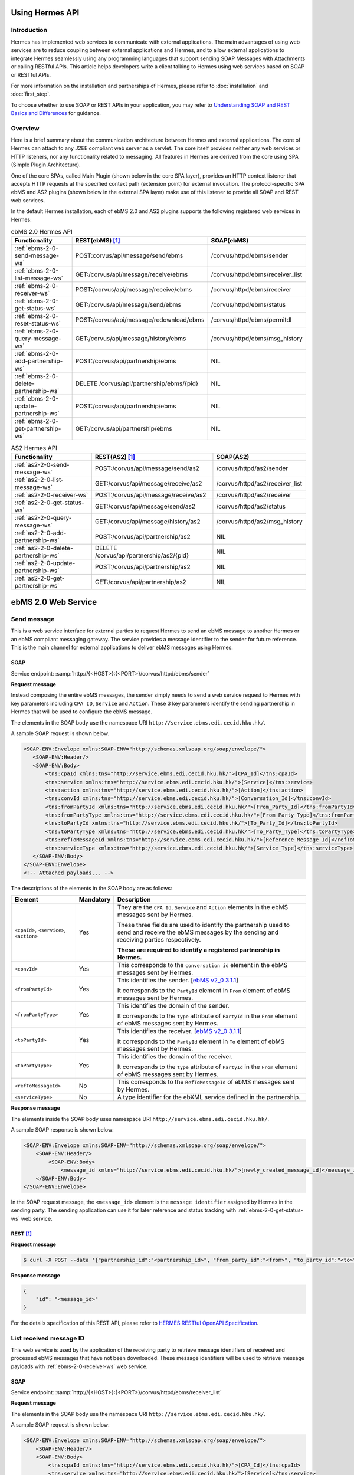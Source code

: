Using Hermes API
================

Introduction
------------
Hermes has implemented web services to communicate with external applications. The main advantages of using web services are to reduce coupling between external applications and Hermes, and to allow external applications to integrate Hermes seamlessly using any programming languages that support sending SOAP Messages with Attachments or calling RESTful APIs. This article helps developers  write a client talking to Hermes using web services based on SOAP or RESTful APIs. 

For more information on the installation and partnerships of Hermes, please refer to :doc:`installation` and :doc:`first_step`.

To choose whether to use SOAP or REST APIs in your application, you may refer to `Understanding SOAP and REST Basics and Differences <http://blog.smartbear.com/apis/understanding-soap-and-rest-basics/>`_ for guidance.

.. image:: /_static/images/web_service/h2o-ws-pl-free.png

Overview
--------

Here is a brief summary about the communication architecture between Hermes and external applications. The core of Hermes can attach to any J2EE compliant web server as a servlet. The core itself provides neither any web services or HTTP listeners, nor any functionality related to messaging. All features in Hermes are derived from the core using SPA (Simple Plugin Architecture).

One of the core SPAs, called Main Plugin (shown below in the core SPA layer), provides an HTTP context listener that accepts HTTP requests at the specified context path (extension point) for external invocation. The protocol-specific SPA ebMS and AS2 plugins (shown below in the external SPA layer) make use of this listener to provide all SOAP and REST web services.

.. image:: /_static/images/web_service/ws-archtecture.png

In the default Hermes installation, each of ebMS 2.0 and AS2 plugins supports the following registered web services in Hermes:

.. csv-table:: ebMS 2.0 Hermes API
   :header: "Functionality          ", "REST(ebMS) [1]_", "SOAP(ebMS)"

   ":ref:`ebms-2-0-send-message-ws`", "POST:corvus/api/message/send/ebms", "/corvus/httpd/ebms/sender"
   ":ref:`ebms-2-0-list-message-ws`", "GET:/corvus/api/message/receive/ebms", "/corvus/httpd/ebms/receiver_list"
   ":ref:`ebms-2-0-receiver-ws`", "POST:/corvus/api/message/receive/ebms", "/corvus/httpd/ebms/receiver"
   ":ref:`ebms-2-0-get-status-ws`", "GET:/corvus/api/message/send/ebms", "/corvus/httpd/ebms/status"
   ":ref:`ebms-2-0-reset-status-ws`", "POST:/corvus/api/message/redownload/ebms", "/corvus/httpd/ebms/permitdl"
   ":ref:`ebms-2-0-query-message-ws`", "GET:/corvus/api/message/history/ebms", "/corvus/httpd/ebms/msg_history"
   ":ref:`ebms-2-0-add-partnership-ws`", "POST:/corvus/api/partnership/ebms", "NIL"
   ":ref:`ebms-2-0-delete-partnership-ws`", "DELETE /corvus/api/partnership/ebms/{pid}", "NIL"
   ":ref:`ebms-2-0-update-partnership-ws`", "POST:/corvus/api/partnership/ebms", "NIL"
   ":ref:`ebms-2-0-get-partnership-ws`", "GET:/corvus/api/partnership/ebms", "NIL"

.. csv-table:: AS2 Hermes API
   :header: "Functionality          ", "REST(AS2) [1]_", "SOAP(AS2)"

   ":ref:`as2-2-0-send-message-ws`", "POST:/corvus/api/message/send/as2", "/corvus/httpd/as2/sender"
   ":ref:`as2-2-0-list-message-ws`", "GET:/corvus/api/message/receive/as2", "/corvus/httpd/as2/receiver_list"
   ":ref:`as2-2-0-receiver-ws`", "POST:/corvus/api/message/receive/as2", "/corvus/httpd/as2/receiver"
   ":ref:`as2-2-0-get-status-ws`", "GET:/corvus/api/message/send/as2", "/corvus/httpd/as2/status"
   ":ref:`as2-2-0-query-message-ws`", "GET:/corvus/api/message/history/as2", "/corvus/httpd/as2/msg_history"
   ":ref:`as2-2-0-add-partnership-ws`", "POST:/corvus/api/partnership/as2", "NIL"
   ":ref:`as2-2-0-delete-partnership-ws`", "DELETE /corvus/api/partnership/as2/{pid}", "NIL"
   ":ref:`as2-2-0-update-partnership-ws`", "POST:/corvus/api/partnership/as2", "NIL"
   ":ref:`as2-2-0-get-partnership-ws`", "GET:/corvus/api/partnership/as2", "NIL"

.. _ebms-2-0-web-service:

ebMS 2.0 Web Service
====================

.. _ebms-2-0-send-message-ws:

Send message
------------

This is a web service interface for external parties to request Hermes to send an ebMS message to another Hermes or an ebMS compliant messaging gateway. The service provides a message identifier to the sender for future reference. This is the main channel for external applications to deliver ebMS messages using Hermes. 

.. image:: /_static/images/web_service/h2o-ws-sender-ebms.png

.. _ebms-2-0-sender-soap:

SOAP
````
Service endpoint: :samp:`http://{<HOST>}:{<PORT>}/corvus/httpd/ebms/sender`

**Request message**

Instead composing the entire ebMS messages, the sender simply needs to send a web service request to Hermes with key parameters including ``CPA ID``, ``Service`` and ``Action``. These 3 key parameters identify the sending partnership in Hermes that will be used to configure the ebMS message.

The elements in the SOAP body use the namespace URI ``http://service.ebms.edi.cecid.hku.hk/``.

A sample SOAP request is shown below.

.. code-block:: xml

    <SOAP-ENV:Envelope xmlns:SOAP-ENV="http://schemas.xmlsoap.org/soap/envelope/">
       <SOAP-ENV:Header/>
       <SOAP-ENV:Body>
           <tns:cpaId xmlns:tns="http://service.ebms.edi.cecid.hku.hk/">[CPA_Id]</tns:cpaId>
           <tns:service xmlns:tns="http://service.ebms.edi.cecid.hku.hk/">[Service]</tns:service>
           <tns:action xmlns:tns="http://service.ebms.edi.cecid.hku.hk/">[Action]</tns:action>
           <tns:convId xmlns:tns="http://service.ebms.edi.cecid.hku.hk/">[Conversation_Id]</tns:convId>
           <tns:fromPartyId xmlns:tns="http://service.ebms.edi.cecid.hku.hk/">[From_Party_Id]</tns:fromPartyId>
           <tns:fromPartyType xmlns:tns="http://service.ebms.edi.cecid.hku.hk/">[From_Party_Type]</tns:fromPartyType>
           <tns:toPartyId xmlns:tns="http://service.ebms.edi.cecid.hku.hk/">[To_Party_Id]</tns:toPartyId>
           <tns:toPartyType xmlns:tns="http://service.ebms.edi.cecid.hku.hk/">[To_Party_Type]</tns:toPartyType>
           <tns:refToMessageId xmlns:tns="http://service.ebms.edi.cecid.hku.hk/">[Reference_Message_Id]</refToMessageId>
           <tns:serviceType xmlns:tns="http://service.ebms.edi.cecid.hku.hk/">[Service_Type]</tns:serviceType>
       </SOAP-ENV:Body>
    </SOAP-ENV:Envelope>
    <!-- Attached payloads... -->

The descriptions of the elements in the SOAP body are as follows:

+--------------------------+-----------+----------------------------------------------------------------------------------------------+
| Element                  | Mandatory | Description                                                                                  |
+==========================+===========+==============================================================================================+
| ``<cpaId>``,             | Yes       | They are the ``CPA Id``, ``Service`` and ``Action`` elements in the ebMS messages sent by    |
| ``<service>``,           |           | Hermes.                                                                                      |
| ``<action>``             |           |                                                                                              |
|                          |           | These three fields are used to identify the partnership used to send and receive the ebMS    |
|                          |           | messages by the sending and receiving parties respectively.                                  |
|                          |           |                                                                                              |
|                          |           | **These are required to identify a registered partnership in Hermes.**                       |
+--------------------------+-----------+----------------------------------------------------------------------------------------------+
| ``<convId>``             | Yes       | This corresponds to the ``conversation id`` element in the ebMS messages sent by Hermes.     |
+--------------------------+-----------+----------------------------------------------------------------------------------------------+
| ``<fromPartyId>``        | Yes       | This identifies the sender.                                                                  |
|                          |           | [`ebMS v2_0 3.1.1 <https://www.oasis-open.org/committees/download.php/272/ebMS_v2_0.pdf>`_]  |
|                          |           |                                                                                              |
|                          |           | It corresponds to the ``PartyId`` element in ``From`` element of ebMS                        |
|                          |           | messages sent by Hermes.                                                                     |
+--------------------------+-----------+----------------------------------------------------------------------------------------------+
| ``<fromPartyType>``      | Yes       | This identifies the domain of the sender.                                                    |
|                          |           |                                                                                              |
|                          |           | It corresponds to the ``type`` attribute of ``PartyId`` in the ``From``                      |
|                          |           | element of ebMS messages sent by Hermes.                                                     |
+--------------------------+-----------+----------------------------------------------------------------------------------------------+
| ``<toPartyId>``          | Yes       | This identifies the receiver.                                                                |
|                          |           | [`ebMS v2_0 3.1.1 <https://www.oasis-open.org/committees/download.php/272/ebMS_v2_0.pdf>`_]  |
|                          |           |                                                                                              |
|                          |           | It corresponds to the ``PartyId`` element in ``To`` element of ebMS                          |
|                          |           | messages sent by Hermes.                                                                     |
+--------------------------+-----------+----------------------------------------------------------------------------------------------+
| ``<toPartyType>``        | Yes       | This identifies the domain of the receiver.                                                  |
|                          |           |                                                                                              |
|                          |           | It corresponds to the ``type`` attribute of ``PartyId`` in the ``From``                      |
|                          |           | element of ebMS messages sent by Hermes.                                                     |
+--------------------------+-----------+----------------------------------------------------------------------------------------------+
| ``<refToMessageId>``     | No        | This corresponds to the ``RefToMessageId`` of ebMS messages sent by Hermes.                  |
+--------------------------+-----------+----------------------------------------------------------------------------------------------+
| ``<serviceType>``        | No        | A type identifier for the ebXML service defined in the partnership.                          |
+--------------------------+-----------+----------------------------------------------------------------------------------------------+

**Response message**

The elements inside the SOAP body uses namespace URI ``http://service.ebms.edi.cecid.hku.hk/``.

A sample SOAP response is shown below:

.. code-block:: xml

    <SOAP-ENV:Envelope xmlns:SOAP-ENV="http://schemas.xmlsoap.org/soap/envelope/">
        <SOAP-ENV:Header/>
            <SOAP-ENV:Body>
                <message_id xmlns="http://service.ebms.edi.cecid.hku.hk/">[newly_created_message_id]</message_id>
        </SOAP-ENV:Body>
    </SOAP-ENV:Envelope>

In the SOAP request message, the ``<message_id>`` element is the ``message identifier`` assigned by Hermes in the sending party. The sending application can use it for later reference and status tracking with :ref:`ebms-2-0-get-status-ws` web service. 

.. _ebms-2-0-sender-rest:

REST [1]_
``````````

**Request message**

.. code-block:: sh
    
    $ curl -X POST --data '{"partnership_id":"<partnership_id>", "from_party_id":"<from>", "to_party_id":"<to>", "conversation_id":"<conv>", "payload":"<payload>"}' http://<HOST>:<PORT>/corvus/api/message/send/ebms

**Response message**

.. code-block:: json

    {
        "id": "<message_id>"
    }

For the details specification of this REST API, please refer to `HERMES RESTful OpenAPI Specification <https://app.swaggerhub.com/apis/cecid-dev/Hermes2/1.0.0>`_.

.. _ebms-2-0-list-message-ws:

List received message ID
------------------------

This web service is used by the application of the receiving party to retrieve message identifiers of received and processed ebMS messages that have not been downloaded. These message identifiers will be used to retrieve message payloads with :ref:`ebms-2-0-receiver-ws` web service.

.. _ebms-2-0-list-message-soap:

SOAP
````
Service endpoint: :samp:`http://{<HOST>}:{<PORT>}/corvus/httpd/ebms/receiver_list`

**Request message**

The elements in the SOAP body use the namespace URI ``http://service.ebms.edi.cecid.hku.hk/``.

A sample SOAP request is shown below: 

.. code-block:: xml

    <SOAP-ENV:Envelope xmlns:SOAP-ENV="http://schemas.xmlsoap.org/soap/envelope/">
        <SOAP-ENV:Header/>
        <SOAP-ENV:Body>
            <tns:cpaId xmlns:tns="http://service.ebms.edi.cecid.hku.hk/">[CPA_Id]</tns:cpaId>
            <tns:service xmlns:tns="http://service.ebms.edi.cecid.hku.hk/">[Service]</tns:service>
            <tns:action xmlns:tns="http://service.ebms.edi.cecid.hku.hk/">[Action]</tns:action>
            <tns:convId xmlns:tns="http://service.ebms.edi.cecid.hku.hk/">[Conversation_Id]</tns:convId>
            <tns:fromPartyId xmlns:tns="http://service.ebms.edi.cecid.hku.hk/">[From_Party_Id]</tns:fromPartyId>
            <tns:fromPartyType xmlns:tns="http://service.ebms.edi.cecid.hku.hk/">[From_Party_Type]</tns:fromPartyType>
            <tns:toPartyId xmlns:tns="http://service.ebms.edi.cecid.hku.hk/">[To_Party_Id]</tns:toPartyId>
            <tns:toPartyType xmlns:tns="http://service.ebms.edi.cecid.hku.hk/">[To_Party_Type]</tns:toPartyType>
            <tns:numOfMessages xmlns:tns="http://service.ebms.edi.cecid.hku.hk/">[Number_of_messages]</tns:numOfMessages>
        </SOAP-ENV:Body>
    </SOAP-ENV:Envelope>

The descriptions of the elements in the SOAP body are as follows:

+-------------------------+-----------+---------------------------------------------------------------------------------------------------+
| Element                 | Mandatory | Description                                                                                       |
+=========================+===========+===================================================================================================+
| ``<cpaId>``,            | Yes       | The ``CPA Id``, ``Service`` and ``Action`` elements in ebMS messages sent by Hermes.              |
| ``<service>``,          |           | These three fields identify the partnership used to send ebMS messages.                           |
| ``<action>``            |           |                                                                                                   |
|                         |           | **These are required to query the list of available messages**.                                   |
+-------------------------+-----------+---------------------------------------------------------------------------------------------------+
| ``<convId>``            | No        | Only the identifiers of messages with a matching ``Conversation Id`` will be retrieved.           |
+-------------------------+-----------+---------------------------------------------------------------------------------------------------+
| ``<fromPartyId>``       | No        | Only the identifiers of messages with a matching ``From Party Id`` will be retrieved.             |
+-------------------------+-----------+---------------------------------------------------------------------------------------------------+
| ``<fromPartyType>``     | No        | Only the identifiers of messages with a matching ``From Party Type`` will be retrieved.           |
+-------------------------+-----------+---------------------------------------------------------------------------------------------------+
| ``<toPartyId>``         | No        | Only the identifiers of messages with a matching ``To Party Id`` will be retrieved.               |
+-------------------------+-----------+---------------------------------------------------------------------------------------------------+
| ``<toPartyType>``       | No        | Only the identifiers of messages with a matching ``To Party Type`` will be retrieved.             |
+-------------------------+-----------+---------------------------------------------------------------------------------------------------+
| ``<numOfMessages>``     | No        | The maximum number of message identifiers retrieved by this request.                              |
+-------------------------+-----------+---------------------------------------------------------------------------------------------------+


**Response message**

The elements inside the SOAP body use the namespace URI ``http://service.ebms.edi.cecid.hku.hk/``.

A sample SOAP response is shown below:

.. code-block:: xml

    <SOAP-ENV:Envelope xmlns:SOAP-ENV="http://schemas.xmlsoap.org/soap/envelope/">
        <SOAP-ENV:Header/>
        <SOAP-ENV:Body>
            <messageIds xmlns="http://service.ebms.edi.cecid.hku.hk/">
                <messageId>[downloadable_message_id]</messageId>
                <messageId>[downloadable_message_id]</messageId>
            </messageIds>
        </SOAP-ENV:Body>
    </SOAP-ENV:Envelope>

Each element in the ``messageIds`` represents the message identifier of an ebMS message received by Hermes.

Please note that a message is considered to be downloaded only when the message body has been downloaded by :ref:`ebms-2-0-receiver-ws` SOAP web service. If your application never calls :ref:`ebms-2-0-receiver-ws` SOAP web service to download the messages, the same set of message identifiers will always be retrieved.

.. _ebms-2-0-list-message-rest:

REST [1]_
``````````

**Request message**

.. code-block:: sh

    $ curl -X GET http://<HOST>:<PORT>/corvus/api/message/receive/ebms?partnership_id=<partnership_id>

**REST reponse message**

.. code-block:: json

    {
        "message_ids": [
            {
                "id": "<message_id>",
                "timestamp": 1234567890,
                "status": "<status>" 
            }
        ]
    }

Please note that a message is considered to be downloaded when the message id is returned by this REST API call.

For the details specification of this REST API, please refer to `HERMES RESTful OpenAPI Specification <https://app.swaggerhub.com/apis/cecid-dev/Hermes2/1.0.0>`_.

.. _ebms-2-0-receiver-ws:

Download received message payload
---------------------------------

This web service is used by the application of the receiving party to retrieve message payloads of received ebMS messages. After the message payloads have been downloaded, the message will be marked as received, and its message identifier will no longer be retrieved by :ref:`ebms-2-0-list-message-ws` web service.

.. image:: /_static/images/web_service/h2o-ws-recv.png

.. _ebms-2-0-receiver-soap:

SOAP
````
Service endpoint: :samp:`http://{<HOST>}:{<PORT>}/corvus/httpd/ebms/receiver`

**Request message**

The elements in the SOAP body use the namespace URI ``http://service.ebms.edi.cecid.hku.hk/``.

A sample SOAP request is shown below:

.. code-block:: xml

    <SOAP-ENV:Envelope xmlns:SOAP-ENV="http://schemas.xmlsoap.org/soap/envelope/">
        <SOAP-ENV:Header/>
        <SOAP-ENV:Body>
            <tns:messageId xmlns:tns="http://service.ebms.edi.cecid.hku.hk/">[id_of_message_to_download]</tns:messageId>
        </SOAP-ENV:Body>
    </SOAP-ENV:Envelope>

The ``<messageId>`` element contains a message identifier which obtained from :ref:`ebms-2-0-list-message-ws` web service.

**Response message**

The element inside the SOAP body is using namespace URI ``http://service.ebms.edi.cecid.hku.hk/``.

A sample SOAP response is shown below:

.. code-block:: xml

    <SOAP-ENV:Envelope xmlns:SOAP-ENV="http://schemas.xmlsoap.org/soap/envelope/">
        <SOAP-ENV:Header/>
        <SOAP-ENV:Body>
            <hasMessage xmlns="http://service.ebms.edi.cecid.hku.hk/">[true_if_payload_in_message]</hasMessage>
        </SOAP-ENV:Body>
    </SOAP-ENV:Envelope>
    <!--
        Attached payloads...
    -->

If a payload is associated with the message identifier, the ``<hasMessage>`` element will have the value ``true``.
If the received ebMS message has payloads, the response message will have one or more SOAP attachments. Each SOAP attachment has a content type, which is set by the sending application. 

Please note that a message is considered to be downloaded when the message is returned by this SOAP request.

.. _ebms-2-0-receiver-rest:

REST [1]_
``````````

**Request message**

.. code-block:: sh

    $ curl -X POST --data '{"message_id":"<message_id"}' http://<HOST>:<PORT>/corvus/api/message/receive/ebms

**Response message**

.. code-block:: json

    {
        "id": "<message_id>",
        "cpa_id": "<cpa>", 
        "service": "<service>",
        "action": "<action>",
        "from_party_id": "<from>",
        "to_party_id": "<to>",
        "conversation_id": "<conv>",
        "timestamp": 1234567890,
        "status": "<status>",
        "payloads": [
            {
                "payload": "<content>"
            }
        ]
    }

For the details specification of this REST API, please refer to `HERMES RESTful OpenAPI Specification <https://app.swaggerhub.com/apis/cecid-dev/Hermes2/1.0.0>`_.

.. _ebms-2-0-get-status-ws:

Get message status
------------------

This web service is used by the application of the sending party to retrieve the status of a delivered ebMS message.

The message status is a two-character code indicating the progress of an ebMS message. It provides a tracking service to monitor ebMS messages requested from Hermes.

.. _ebms-2-0-get-status-soap:

SOAP
````

Service endpoint: :samp:`http://{<HOST>}:{<PORT>}/corvus/httpd/ebms/status`

**Request message**

The elements in the SOAP body use the namespace URI ``http://service.ebms.edi.cecid.hku.hk/``.

A sample SOAP request is shown below:

.. code-block:: xml

    <SOAP-ENV:Envelope xmlns:SOAP-ENV="http://schemas.xmlsoap.org/soap/envelope/">
        <SOAP-ENV:Header/>
        <SOAP-ENV:Body>
            <tns:messageId xmlns:tns="http://service.ebms.edi.cecid.hku.hk/">[id_of_message_to_download]</tns:messageId>
        </SOAP-ENV:Body>
    </SOAP-ENV:Envelope>

The ``<messageId>`` element contains a message identifier obtained from :ref:`ebms-2-0-send-message-ws` web service response or :ref:`ebms-2-0-list-message-ws` web service.

**Response message**

The element inside the SOAP body is using namespace URI ``http://service.ebms.edi.cecid.hku.hk/``.

A sample SOAP response is shown below:

.. code-block:: xml

    <SOAP-ENV:Envelope xmlns:SOAP-ENV="http://schemas.xmlsoap.org/soap/envelope/">
        <SOAP-ENV:Header/>
        <SOAP-ENV:Body>
            <messageInfo xmlns="http://service.ebms.edi.cecid.hku.hk/">
                <status>[status]</status>
                <statusDescription>[statusDescription]</statusDescription>
                <ackMessageId>[ackMessageId]</ackMessageId>
                <ackStatus>[ackStatus]</ackStatus>
                <ackStatusDescription>[ackStatusDescription]</ackStatusDescription>
            </messageInfo>
        </SOAP-ENV:Body>
    </SOAP-ENV:Envelope>

The descriptions of the elements in the SOAP body are as follows:

+-----------------------------------+--------------------------------------------------------------------+
| Element                           | Description                                                        |
+===================================+====================================================================+
| ``<status>``                      | The current status of the ebMS message.                            |
+-----------------------------------+--------------------------------------------------------------------+
| ``<statusDescription>``           | A text description of the current status.                          |
+-----------------------------------+--------------------------------------------------------------------+
| ``<ackMessageId>``                | The message identifier of the associated acknowledgment (if any).  |
+-----------------------------------+--------------------------------------------------------------------+
| ``<ackStatus>``                   | The current status of the associated acknowledgment (if any).      |
+-----------------------------------+--------------------------------------------------------------------+
| ``<ackStatusDescription>``        | A text description of the associated acknowledgment (if any).      |
+-----------------------------------+--------------------------------------------------------------------+

.. _ebms-2-0-get-status-rest:

REST [1]_
``````````

**Request message**

.. code-block:: sh

    $ curl -X GET http://<HOST>:<PORT>/corvus/api/message/send/ebms?id=<message_id>
   
**Response message**
      
.. code-block:: json

    {
        "message_id": "<message_id>",
        "status": "<status>"
    }

For the details specification of this REST API, please refer to `HERMES RESTful OpenAPI Specification <https://app.swaggerhub.com/apis/cecid-dev/Hermes2/1.0.0>`_.

.. _ebms-2-0-reset-status-ws:

Reset message status
--------------------

This web service is used by the application of the receiving party to reset the status of a downloaded ebMS message from ``DL`` (delivered) to ``PS`` (processed), so that it can be redownloaded again.

.. _ebms-2-0-reset-status-soap:

SOAP
````
Service endpoint: :samp:`http://{<HOST>}:{<PORT>}/corvus/httpd/ebms/permitdl`

**Request message**

The elements in the SOAP body use the namespace URI ``http://service.ebms.edi.cecid.hku.hk/``.

A sample SOAP request is shown below:

.. code-block:: xml

    <SOAP-ENV:Envelope xmlns:SOAP-ENV="http://schemas.xmlsoap.org/soap/envelope/">
        <SOAP-ENV:Header/>
        <SOAP-ENV:Body>
            <tns:messageId xmlns:tns="http://service.ebms.edi.cecid.hku.hk/">
                [The_message_id_you_want_to_redownload] 
            </tns:messageId>
        </SOAP-ENV:Body>
    </SOAP-ENV:Envelope>

The ``<messageId>`` element contains a message identifier obtained from the ebMS sender web service response or the ebMS receiver list web service.

**Response message**

The element inside the SOAP body is using namespace URI ``http://service.ebms.edi.cecid.hku.hk/``.

A sample SOAP response is shown below:

.. code-block:: xml

    <SOAP-ENV:Envelope xmlns:SOAP-ENV="http://schemas.xmlsoap.org/soap/envelope/">
        <SOAP-ENV:Header/>
        <SOAP-ENV:Body>
            <message_id xmlns="http://service.ebms.edi.cecid.hku.hk/">[newly_created_message_id]</message_id>
        </SOAP-ENV:Body>
    </SOAP-ENV:Envelope>

In the SOAP request message, the ``<message_id>`` element is the ``message identifier`` where they are the same if reset status successfully.

.. _ebms-2-0-reset-status-rest:

REST [1]_
``````````

**Request message**

.. code-block:: sh

    $ curl -X POST --data '{"message_id":"<message_id>"}' http://<HOST>:<PORT>/corvus/api/message/redownload/ebms

   
**Response message**
      
.. code-block:: json

    {
        "id": "<message_id>"
    }

For the details specification of this REST API, please refer to `HERMES RESTful OpenAPI Specification <https://app.swaggerhub.com/apis/cecid-dev/Hermes2/1.0.0>`_.

.. _ebms-2-0-query-message-ws:

Query message with parameters
-----------------------------

This web service is used by the application of the sending or receiving party to query messages according to specific parameters.

.. image:: /_static/images/web_service/MessageHistory.png

.. _ebms-2-0-query-message-soap:

SOAP
````
Service endpoint: :samp:`http://{<HOST>}:{<PORT>}/corvus/httpd/ebms/msg_history`

**Request message**

The elements in the SOAP body use the namespace URI ``http://service.ebms.edi.cecid.hku.hk/``.

A sample SOAP request is shown below:

.. code-block:: xml

   <SOAP-ENV:Envelope xmlns:SOAP-ENV="http://schemas.xmlsoap.org/soap/envelope/">
   <SOAP-ENV:Header/>
   <SOAP-ENV:Body>
   <tns:messageBox xmlns:tns="http://service.ebms.edi.cecid.hku.hk/">[Message_Box]</tns:messageBox>
   <tns:status xmlns:tns="http://service.ebms.edi.cecid.hku.hk/">[Message_Status]</tns:status>
   <tns:messageId xmlns:tns="http://service.ebms.edi.cecid.hku.hk/">[Message_Id]</tns:messageId>
   <tns:conversationId xmlns:tns="http://service.ebms.edi.cecid.hku.hk/">[Conversation_Id]</tns:conversationId>
   <tns:cpaId xmlns:tns="http://service.ebms.edi.cecid.hku.hk/">[CPA_Id]</tns:cpaId>
   <tns:service xmlns:tns="http://service.ebms.edi.cecid.hku.hk/">[Defined_Service_with_trading_party]</tns:service>
   <tns:action xmlns:tns="http://service.ebms.edi.cecid.hku.hk/">[Action]</tns:action>
   </SOAP-ENV:Body>
   </SOAP-ENV:Envelope>

**Response message**

The element ``<messageList>`` inside the SOAP body uses the namespace URI ``http://service.ebms.edi.cecid.hku.hk/``.

A sample SOAP response is shown below:

.. code-block:: xml

    <SOAP-ENV:Envelope xmlns:SOAP-ENV="http://schemas.xmlsoap.org/soap/envelope/">
        <SOAP-ENV:Header/>
        <SOAP-ENV:Body>
            <messageList xmlns="http://service.ebms.edi.cecid.hku.hk/">
                <messageElement>
                    <messageId>[message_id]</messageId>
                    <messageBox>[message_box_containing_this_message]</messageBox>
                </messageElement>
                <messageElement>
                    <messageId>[message_id]</messageId>
                    <messageBox>[message_box_containing_this_message]</messageBox>
                </messageElement>
                <messageElement>...</messageElement>
                <messageElement>...</messageElement>
            </messageList>
        </SOAP-ENV:Body>
    </SOAP-ENV:Envelope>

The descriptions of the elements in the SOAP body are as follows:

+--------------------------+----------------------------------------------------------------------------------------------+
| Element                  | Description                                                                                  |
+==========================+==============================================================================================+
| ``<messageList>``        | A list of retrieved message elements (if any).                                               |
+--------------------------+----------------------------------------------------------------------------------------------+
| ``<messageElement>``     | A complex element containing ``messageId`` and ``messageBox`` values of a retrieved message. |
+--------------------------+----------------------------------------------------------------------------------------------+
| ``<messageId>``          | The message identifier of a retrieved message.                                               |
+--------------------------+----------------------------------------------------------------------------------------------+
| ``<messageBox>``         | The message box of a retrieved message.                                                      |
+--------------------------+----------------------------------------------------------------------------------------------+

.. _ebms-2-0-query-message-rest:

REST [1]_
``````````

**Request message**

.. code-block:: sh

    $ curl -X GET http://<HOST>:<PORT>/corvus/api/message/history/ebms?message_id=<message_id>&message_box=<message_box>&conversation_id=<cid>&cpa_id=<cpa_id>&service=<service>&action=<action>&status=<status>&limit=<limit>
   
**Response message**
      
.. code-block:: json

    {
        "message_ids": [ 
            { 
                "id": "<id>", 
                "cpa_id": "<cpa_id>", 
                "service": "<service>", 
                "action": "<action>", 
                "conversation_id": "<conversation_id>", 
                "message_box": "<message_box>", 
                "timestamp": "<timestamp>",
                "status": "<status>"
            } 
        ] 
    }

For the details specification of this REST API, please refer to `HERMES RESTful OpenAPI Specification <https://app.swaggerhub.com/apis/cecid-dev/Hermes2/1.0.0>`_.

.. _ebms-2-0-add-partnership-ws:

Add partnership
---------------

The ebMS Add Partnership web service is used by the application of the sending and receiving party to create partnership. For further details about ebMS partnership, please refer to :doc:`ebms_partnership`.

.. _ebms-2-0-add-partnership-rest:

REST [1]_
``````````

**Request message**

.. code-block:: sh
    
    $ curl -X POST -- data '{"id":"<partnership_id>", "cpa_id":"<cpa>", "service":"<service>", "action":"<action>", "transport-endpoint":"http://<RECEIVER HOST>:<RECEIVER PORT>/corvus/httpd/ebms/inbound"}' \
    http://<SENDER_HOST>:<SENDER_PORT>/corvus/api/partnership/ebms

**Response message**
      
.. code-block:: json

    {
        "id" : "<partnership_id>"
    }

.. _ebms-2-0-delete-partnership-ws:

Delete partnership
------------------

The ebMS delete Partnership web service is used by the application of the sending and receiving party to delete partnership.

.. _ebms-2-0-delete-partnership-rest:

REST [1]_
``````````

**Request message**

.. code-block:: sh
    
    $ curl -X DELETE http://<HOST>:<PORT>/corvus/api/partnership/ebms/<partnership_id>

**Response message**

.. code-block:: json

    {
        "id": "<partnership_id>",
        "success": true
    }

.. _ebms-2-0-update-partnership-ws:

Update partnership
------------------

The ebMS update Partnership web service is used by the application of the sending and receiving party to update partnership. For further details about ebMS partnership, please refer to :doc:`ebms_partnership`.

.. _ebms-2-0-update-partnership-rest:

REST [1]_
``````````

**Request message**

.. code-block:: sh
    
    $ curl -X POST -- data '{"id":"<partnership_id>", "cpa_id":"<cpa>", "service":"<service>", "action":"<action>", "transport-endpoint":"http://<RECEIVER HOST>:<RECEIVER PORT>/corvus/httpd/ebms/inbound"}' \
    http://<SENDER_HOST>:<SENDER_PORT>/corvus/api/partnership/ebms

**Response message**
      
.. code-block:: json

    {
        "id": "<partnership_id>"
    }


.. _ebms-2-0-get-partnership-ws:

Get partnerships
----------------

The ebMS get Partnership web service is used by the application of the sending and receiving party to get all partnership details.

.. _ebms-2-0-get-partnerships-rest:

REST [1]_
``````````

**Request message**

.. code-block:: sh
    
    $ curl -X GET http://<HOST>:<PORT>/corvus/api/partnership/ebms

**Response message**

.. code-block:: json

    {
        "partnerships": [
            {
                "id": "<partership_id>",
                "cpa_id": "<cpa>",
                "service": "<service>",
                "action": "<action>",
                "disabled": false,
                "transport_endpoint": "http://<HOST>:<PORT>/corvus/httpd/ebms/inbound",
                "ack_requested": null, 
                "signed_ack_requested": null,
                "duplicate_elimination": null,
                "message_order": null,
                "retries": 0,
                "retry_interval": 0,
                "sign_requested": false,
                "sign_certicate": null
            }
        ]
    }

.. _as2-2-0-web-service:

AS2 Web Service
===============

.. _as2-2-0-send-message-ws:

Send Message
------------

This web service is used by the application of the sending party to request Hermes to send an AS2 message to another Hermes or a compatible messaging gateway. The service returns a message identifier to the application for future reference.

.. image:: /_static/images/web_service/h2o-ws-sender-as2.png

.. _as2-2-0-send-message-soap:

SOAP
````
Service endpoint: :samp:`http://{<HOST>}:{<PORT>}/corvus/httpd/as2/sender`

**Request message**

The elements in the SOAP body use the namespace URI ``http://service.as2.edi.cecid.hku.hk/``.

A sample SOAP request is shown below:

.. code-block:: xml

    <SOAP-ENV:Envelope xmlns:SOAP-ENV="http://schemas.xmlsoap.org/soap/envelope/">
        <SOAP-ENV:Header/>
        <SOAP-ENV:Body>
            <tns:as2_from xmlns:tns="http://service.ebms.edi.cecid.hku.hk/">[as2_from]</tns:as2_from>
            <tns:as2_to xmlns:tns="http://service.ebms.edi.cecid.hku.hk/">[as2_to]</tns:as2_to>
            <tns:type xmlns:tns="http://service.ebms.edi.cecid.hku.hk/">[type]</tns:type>
        </SOAP-ENV:Body>
    </SOAP-ENV:Envelope>
    <!-- Attached payloads... -->

The descriptions of the elements in the SOAP body are as follows:

+----------------------+-----------+-----------------------------------------------------------------------------------------------------------------------------------------------------------+
| Element              | Mandatory | Description                                                                                                                                               |
+======================+===========+===========================================================================================================================================================+
| ``<as2_from>``,      | Yes       | The values of the ``From`` and ``To`` fields in AS2 messages sent through the                                                                             |
| ``<as2_to>``         |           | partnership by Hermes. These fields are used to identify the sending partnership.                                                                         |
|                      |           |                                                                                                                                                           |
|                      |           | **These are required to identify the message destination.**                                                                                               |
+----------------------+-----------+-----------------------------------------------------------------------------------------------------------------------------------------------------------+
| ``<type>``           | Yes       | A three-character code indicating the content type of the sent payload. The available codes are:                                                          |
|                      |           |                                                                                                                                                           |
|                      |           |  * ``edi``, for the content type ``application/EDIFACT``.                                                                                                 |
|                      |           |  * ``x12``, for the content type ``application/EDI-X12``.                                                                                                 |
|                      |           |  * ``eco``, for the content type ``application/edi-consent``.                                                                                             |
|                      |           |  * ``xml``, for the content type ``application/XML``.                                                                                                     |
|                      |           |  * ``bin``, for the content type ``application/ octet-stream``.                                                                                           |
|                      |           |                                                                                                                                                           |
|                      |           | For other values, Hermes will assume the content type of the payload is ``application/deflate``, which means that the payload is compressed by Zip.       |
+----------------------+-----------+-----------------------------------------------------------------------------------------------------------------------------------------------------------+


**Response message**

The elements inside the SOAP body use the namespace URI ``http://service.as2.edi.cecid.hku.hk/``.

A sample SOAP response is shown below:

.. code-block:: xml

    <SOAP-ENV:Envelope xmlns:SOAP-ENV="http://schemas.xmlsoap.org/soap/envelope/">
        <SOAP-ENV:Header/>
        <SOAP-ENV:Body>
            <message_id xmlns="http://service.as2.edi.cecid.hku.hk/">[newly_created_message_Id]</message_id>
        </SOAP-ENV:Body>
    </SOAP-ENV:Envelope>

The ``<message_id>`` element is the identifier of the sent message that can be used for later reference and status tracking with :ref:`as2-2-0-get-status-ws` web service. 

.. _as2-2-0-sender-rest:

REST [1]_
``````````

**Request message**

.. code-block:: sh
    
    $ curl -X POST --data '{  "as2_from": <as2_from>, "as2_to": <as2_to>, "type": <type>, "payload": <payload>}' http://<HOST>:<PORT>/corvus/api/message/send/as2

**Response message**

.. code-block:: json

    { 
        "id": "<message_id>"
    }

.. note:: 
   To try the REST API, the simplest way is to use ``curl`` as a command line REST client, or Postman as a GUI based client is a useful tool too.

For the details specification of this REST API, please refer to `HERMES RESTful OpenAPI Specification <https://app.swaggerhub.com/apis/cecid-dev/Hermes2/1.0.0>`_.

.. _as2-2-0-list-message-ws:

List received message ID
------------------------

This web service is used by the application of the receiving party to retrieve message identifiers of received AS2 messages which have not been downloaded by the application. The message identifiers will be used to retrieve message payloads using :ref:`as2-2-0-receiver-ws` web service.

.. _as2-2-0-list-message-soap:

SOAP
````
Service endpoint: :samp:`http://{<HERMES_HOST>}:{<HERMES_PORT>}/corvus/httpd/as2/receiver_list`

**Request message**

The elements in the SOAP body use the namespace URI ``http://service.as2.edi.cecid.hku.hk/``.

A sample SOAP request is shown below:

.. code-block:: xml

    <SOAP-ENV:Envelope xmlns:SOAP-ENV="http://schemas.xmlsoap.org/soap/envelope/">
        <SOAP-ENV:Header/>
        <SOAP-ENV:Body>
            <tns:as2_from xmlns:tns="http://service.ebms.edi.cecid.hku.hk/">[as2_from]</tns:as2_from>
            <tns:as2_to xmlns:tns="http://service.ebms.edi.cecid.hku.hk/">[as2_to]</tns:as2_to>
            <tns:numOfMessages xmlns:tns="http://service.ebms.edi.cecid.hku.hk/">[numOfMessages]</tns:numOfMessages>
        </SOAP-ENV:Body>
    </SOAP-ENV:Envelope>

The descriptions of the elements in the SOAP body are as follows:

+-------------------------+-----------+---------------------------------------------------------------------------------------------+
| Element                 | Mandatory | Description                                                                                 |
+=========================+===========+=============================================================================================+
| ``<as2_from>``,         | Yes       | The values of the ``From`` and ``To`` fields in AS2 messages sent through the               |
| ``<as2_to>``,           |           | partnership by Hermes. These fields are used to identify the sending partnership.           |
| ``<as2_to>``            |           |                                                                                             |
|                         |           | **These are required to query messages associated with the specified partnership.**         |
+-------------------------+-----------+---------------------------------------------------------------------------------------------+
| ``<numOfMessages>``     | No        | The maximum number of message identifiers retrieved by this request.                        |
+-------------------------+-----------+---------------------------------------------------------------------------------------------+

**Response message**

The elements inside the SOAP body use the namespace URI ``http://service.as2.edi.cecid.hku.hk/``.

A sample SOAP response is shown below:

.. code-block:: xml

    <SOAP-ENV:Envelope xmlns:SOAP-ENV="http://schemas.xmlsoap.org/soap/envelope/">
        <SOAP-ENV:Header/>
        <SOAP-ENV:Body>
            <messageIds xmlns="http://service.as2.edi.cecid.hku.hk/">
                <messageId>[downloadable_message_id]</messageId>
                <messageId>[downloadable_message_id]</messageId>
            </messageIds>
        </SOAP-ENV:Body>
    </SOAP-ENV:Envelope>

Each ``<downloadable_message_id>`` element in the response message represents the identifier of an AS2 message received by Hermes.

Please note that a message is considered to be downloaded only when the message body has been downloaded by :ref:`as2-2-0-receiver-ws` SOAP web service. If your application never calls :ref:`as2-2-0-receiver-ws` SOAP web service to download the messages, the same set of message identifiers will always be retrieved.

.. _as2-2-0-list-message-rest:

REST [1]_
``````````

**Request message**

.. code-block:: sh

    $ curl -X GET http://<HOST>:<PORT>/corvus/api/message/receive/as2?partnership_id=<partnership_id>

**REST reponse message**

.. code-block:: json

    {
        "message_ids": [
            {
                "id": "<message_id>",
                "timestamp": 1234567890,
                "status": "<status>"
            }
        ]
    }

Please note that a message is considered to be downloaded when the message id is returned by this REST API call.

For the details specification of this REST API, please refer to `HERMES RESTful OpenAPI Specification <https://app.swaggerhub.com/apis/cecid-dev/Hermes2/1.0.0>`_.

.. _as2-2-0-receiver-ws:

Download received message payload
---------------------------------

This web service is used by the application of the receiving party to retrieve the message payloads of received AS2 messages. After the payloads have been downloaded, the message will be marked as received, and the message identifier of the message will no longer be retrieved by the AS2 receiver list service.

.. image:: /_static/images/web_service/h2o-ws-recv.png

.. _as2-2-0-receiver-soap:

SOAP
````

Service endpoint: :samp:`http://{<HOST>}:{<PORT>}/corvus/httpd/as2/receiver.`

**Request message**

The elements in the SOAP body use the namespace URI ``http://service.as2.edi.cecid.hku.hk/``.

A sample SOAP request is shown below:

.. code-block:: xml

    <SOAP-ENV:Envelope xmlns:SOAP-ENV="http://schemas.xmlsoap.org/soap/envelope/">
        <SOAP-ENV:Header/>
        <SOAP-ENV:Body>
            <tns:messageId xmlns:tns="http://service.as2.edi.cecid.hku.hk/">[id_of_message_to_download]</tns:messageId>
        </SOAP-ENV:Body>
    </SOAP-ENV:Envelope>

**Response message**

The element inside the SOAP body is using namespace URI ``http://service.as2.edi.cecid.hku.hk/``.

A sample SOAP response is shown below:

.. code-block:: xml

    <SOAP-ENV:Envelope xmlns:SOAP-ENV="http://schemas.xmlsoap.org/soap/envelope/">
        <SOAP-ENV:Header/>
        <SOAP-ENV:Body>
            <hasMessage xmlns="http://service.as2.edi.cecid.hku.hk/">[true_if_payload_in_message]</hasMessage>
        </SOAP-ENV:Body>
    </SOAP-ENV:Envelope>
   .<!-- Attached payloads... -->

If a payload is associated with the message identifier, then ``<hasMessage>`` will have the value ``true``.
If the received AS2 message has payloads, the response message will have one or more SOAP attachments. Each SOAP attachment has a content type, which is set by the sender application. 

Please note that a message is considered to be downloaded when the message is returned by this SOAP request.

.. _as2-2-0-receiver-rest:

REST [1]_
``````````

**Request message**

.. code-block:: sh

    $ curl -X POST --data '{"id":"<message_id"}' http://<HOST>:<PORT>/corvus/api/message/receive/as2

**Response message**

.. code-block:: json

    {  
        "id": "<id>",  
        "as2_from": "<as2_from>",  
        "as2_to": "<as2_to>",
        "timestamp": 1234567890,
        "status": "<status>",
        "payloads": [ 
            {
                "payload": "<payload>"
            } 
        ] 
    }

For the details specification of this REST API, please refer to `HERMES RESTful OpenAPI Specification <https://app.swaggerhub.com/apis/cecid-dev/Hermes2/1.0.0>`_.

.. _as2-2-0-get-status-ws:

Get message status
------------------

This web service is used by the application of the sending party to retrieve the message status of a sent or received AS2 message respectively.

.. _as2-2-0-get-status-soap:

SOAP
````

Service endpoint: :samp:`http://{<HOST>}:{<PORT>}/corvus/httpd/as2/status.`

**Request message**

The elements in the SOAP body use the namespace URI ``http://service.as2.edi.cecid.hku.hk/``.

A sample SOAP request is shown below:

.. code-block:: xml

    <SOAP-ENV:Envelope xmlns:SOAP-ENV="http://schemas.xmlsoap.org/soap/envelope/">
        <SOAP-ENV:Header/>
        <SOAP-ENV:Body>
            <tns:messageId xmlns:tns="http://service.as2.edi.cecid.hku.hk/">[id_of_message_to_download]</tns:messageId>
        </SOAP-ENV:Body>
    </SOAP-ENV:Envelope>

**Response message**

The element ``<messageInfo>`` inside the SOAP body is using the namespace URI ``http://service.as2.edi.cecid.hku.hk/``.

A sample SOAP response is shown below:

.. code-block:: xml

    <SOAP-ENV:Envelope xmlns:SOAP-ENV="http://schemas.xmlsoap.org/soap/envelope/">
        <SOAP-ENV:Header/>
        <SOAP-ENV:Body>
            <messageInfo xmlns="http://service.as2.edi.cecid.hku.hk/">
                <status>[status]</status>
                <statusDescription>[statusDescription]</statusDescription>
                <mdnMessageId>[mdnMessageId]</mdnMessageId>
                <mdnStatus>[mdnStatus]</mdnStatus>
                <mdnStatusDescription>[mdnStatusDescription]</mdnStatusDescription>
            </messageInfo>
        </SOAP-ENV:Body>
    </SOAP-ENV:Envelope>


The descriptions of the elements in the SOAP body are as follows:

+--------------------------------+------------------------------------------------------------+
| Element                        | Description                                                |
+================================+============================================================+
| ``<status>``                   | The current status of the AS2 message.                     |
+--------------------------------+------------------------------------------------------------+
| ``<statusDescription>``        | A text description of the current status.                  |
+--------------------------------+------------------------------------------------------------+
| ``<mdnMessageId>``             | The message identifier of the associated receipt (if any). |
+--------------------------------+------------------------------------------------------------+
| ``<mdnStatus>``                | The current status of the associated receipt.              |
+--------------------------------+------------------------------------------------------------+
| ``<mdnStatusDescription>``     | A text description of the associated receipt.              |
+--------------------------------+------------------------------------------------------------+

.. _as2-2-0-get-status-rest:

REST [1]_
``````````

**Request message**

.. code-block:: sh

    $ curl -X GET http://<HOST>:<PORT>/corvus/api/message/send/as2?id=<message_id>
   
**Response message**
      
.. code-block:: json

    {
        "message_id": "<message_id>", 
        "status": "<status>"
    }

For the details specification of this REST API, please refer to `HERMES RESTful OpenAPI Specification <https://app.swaggerhub.com/apis/cecid-dev/Hermes2/1.0.0>`_.

.. _as2-2-0-query-message-ws:

Query message with parameters
-----------------------------

This web service is used by the application of the sending or receiving party to query messages according to specific parameters.

.. image:: /_static/images/web_service/MessageHistory.png

.. _as-2-0-query-message-soap:

SOAP
````

Service endpoint: :samp:`http://{<HOST>}:{<PORT>}/corvus/httpd/as2/msg_history`

**Request message**

The elements in the SOAP body use the namespace URI ``http://service.as2.edi.cecid.hku.hk/``.

A sample SOAP request is shown below:

.. code-block:: xml

   <SOAP-ENV:Envelope xmlns:SOAP-ENV="http://schemas.xmlsoap.org/soap/envelope/">
   <SOAP-ENV:Header/>
   <SOAP-ENV:Body>
   <tns:messageBox xmlns:tns="http://service.as2.edi.cecid.hku.hk/">[Message_Box]</tns:messageBox>
   <tns:status xmlns:tns="http://service.as2.edi.cecid.hku.hk/">[Message_Status]</tns:status>
   <tns:messageId xmlns:tns="http://service.as2.edi.cecid.hku.hk/">[Message_Id]</tns:messageId>
   <tns:as2From xmlns:tns="http://service.as2.edi.cecid.hku.hk/">[AS2_From_Party]</tns:as2From>
   <tns:as2To xmlns:tns="http://service.as2.edi.cecid.hku.hk/">[AS2_To_Party]</tns:as2To>
   </SOAP-ENV:Body>
   </SOAP-ENV:Envelope>

**Response message**

The element ``<messageList>`` in the SOAP body uses the namespace URI ``http://service.as2.edi.cecid.hku.hk/``.

A sample SOAP response is shown below:

.. code-block:: xml

    <SOAP-ENV:Envelope xmlns:SOAP-ENV="http://schemas.xmlsoap.org/soap/envelope/">
        <SOAP-ENV:Header/>
        <SOAP-ENV:Body>
            <messageList xmlns="http://service.as2.edi.cecid.hku.hk/">
                <messageElement>
                    <messageId>[message_id]</messageId>
                    <messageBox>[message_box_containing_this_message] </messageBox>
                </messageElement>
                <messageElement>
                    <messageId>[message_id]</messageId>
                    <messageBox>[message_box_containing_this_message]</messageBox>
                </messageElement>
                <messageElement>...</messageElement>
                <messageElement>...</messageElement>
            </messageList>
        </SOAP-ENV:Body>
   </SOAP-ENV:Envelope>

The descriptions of the elements in the SOAP body are as follows:

+--------------------------+----------------------------------------------------------------------------------------------------+
| Element                  | Description                                                                                        |
+==========================+====================================================================================================+
| ``<messageList>``        | The list of retrieved message elements.                                                            |
+--------------------------+----------------------------------------------------------------------------------------------------+
| ``<messageElement>``     | A complex element containing the ``messageId`` and ``messageBox`` values of the retrieved message. |
+--------------------------+----------------------------------------------------------------------------------------------------+
| ``<messageId>``          | The message identifier of the retrieved message.                                                   |
+--------------------------+----------------------------------------------------------------------------------------------------+
| ``<messageBox>``         | The message box of the retrieved message.                                                          |
+--------------------------+----------------------------------------------------------------------------------------------------+

.. _as2-2-0-query-message-rest:

REST [1]_
``````````

**Request message**

.. code-block:: sh

    $ curl -X GET http://<HOST>:<PORT>/corvus/api/message/history/as2?message_id=<message_id>&message_box=<message_box>&as2_from=<as2_from>&as2_to=<as2_to>&status=<status>&limit=<limit>
   
**Response message**
      
.. code-block:: json

    {
        "message_ids": [
            {
                "id": "<message_Id>",
                "as2_from": "<as2_from>",
                "as2_to": "<as2_to>",
                "message_box": "<message_box>",
                "timestamp": 1234567890,
                "status": "<status>" 
            } 
        ] 
    }

For the details specification of this REST API, please refer to `HERMES RESTful OpenAPI Specification <https://app.swaggerhub.com/apis/cecid-dev/Hermes2/1.0.0>`_.

.. _as2-2-0-add-partnership-ws:

Add partnership
---------------

The AS2 Add Partnership web service is used by the application of the sending and receiving party to create partnership. For further details about AS2 partnership, please refer to :doc:`as2_partnership`.

.. _as2-2-0-add-partnership-rest:

REST [1]_
``````````

**Request message**

.. code-block:: sh
    
    $ curl -X POST -- data '{"id":"<partnership_id>", "as2_from":"<as2_from>", "as2_to":"<as2_to>", "disabled":<true/false>, "sync_reply": "string", "subject": <subject>, "recipient_address": <recipient_address>, "hostname_verified": <Yes/No>, "receipt_address": <receipt_address>, "receipt_requested": <Yes/No>, "outbound_sign_required": <Yes/No>, "outbound_encrypt_required": <Yes/No>,\
                             "outbound_compress_required": <Yes/No>, "receipt_sign_required": <Yes/No>, "inbound_sign_required": <Yes/No>, "inbound_encrypt_required": <Yes/No>, "retries": <no_of_retries>, "retry_interval": <retry_interval>, "sign_algorithm": <sha1/md5>, "encrypt_algorithm": <3des/rc2>, "mic_algorithm": <sha1/md5>, "encrypt_certicate": <cert_path>, "verify_certicate": <cert_path> }' \
      http://<SENDER_HOST>:<SENDER_PORT>/corvus/api/partnership/as2

**Response message**
      
.. code-block:: json

    {
        "id": "<partnership_id>"
    }

.. _as2-2-0-delete-partnership-ws:

Delete partnership
------------------

The AS2 delete Partnership web service is used by the application of the sending and receiving party to delete partnership.

.. _as2-2-0-delete-partnership-rest:

REST [1]_
``````````

**Request message**

.. code-block:: sh
    
    $ curl -X DELETE http://<HOST>:<PORT>/corvus/api/partnership/as2/<partnership_id>

**Response message**

.. code-block:: json

    {
        "id": "<partnership_id>",
        "success": true
    }

.. _as2-2-0-update-partnership-ws:

Update partnership
------------------

The ebMS update Partnership web service is used by the application of the sending and receiving party to update partnership. For further details about AS2 partnership, please refer to :doc:`as2_partnership`.

.. _as2-2-0-update-partnership-rest:

REST [1]_
``````````

**Request message**

.. code-block:: sh
    
    $ curl -X POST -- data '{"id":"<partnership_id>", "as2_from":"<as2_from>", "as2_to":"<as2_to>", "disabled":<true/false>, "sync_reply": "string", "subject": <subject>, "recipient_address": <recipient_address>, "hostname_verified": <Yes/No>, "receipt_address": <receipt_address>, "receipt_requested": <Yes/No>, "outbound_sign_required": <Yes/No>, "outbound_encrypt_required": <Yes/No>,\
                             "outbound_compress_required": <Yes/No>, "receipt_sign_required": <Yes/No>, "inbound_sign_required": <Yes/No>, "inbound_encrypt_required": <Yes/No>, "retries": <no_of_retries>, "retry_interval": <retry_interval>, "sign_algorithm": <sha1/md5>, "encrypt_algorithm": <3des/rc2>, "mic_algorithm": <sha1/md5>, "encrypt_certicate": <cert_path>, "verify_certicate": <cert_path> }' \
      http://<SENDER_HOST>:<SENDER_PORT>/corvus/api/partnership/as2

**Response message**
      
.. code-block:: json

    {
        "id": "<partnership_id>"
    }


.. _as2-2-0-get-partnership-ws:

Get partnerships
----------------

The AS2 get Partnership web service is used by the application of the sending and receiving party to get all partnership details.

.. _as2-2-0-get-partnerships-rest:

REST [1]_
``````````

**Request message**

.. code-block:: sh
    
    $ curl -X GET http://<HOST>:<PORT>/corvus/api/partnership/as2

**Response message**

.. code-block:: json

    {
        "partnerships": [
            {
                "id": "<partnership_id>",
                "as2_from": "<as2_from>",
                "as2_to": "<as2_to>",
                "disabled": true,
                "sync_reply": "<sync_reply>",
                "subject": "<subject>",
                "recipient_address": "<recipient_address>",
                "hostname_verified": "<yes_or_no>",
                "receipt_address": "<receipt_address>",
                "receipt_requested": "<yes_or_no>",
                "outbound_sign_required": "<yes_or_no>",
                "outbound_encrypt_required": "<yes_or_no>",
                "outbound_compress_required": "<yes_or_no>",
                "receipt_sign_required": "<yes_or_no>",
                "inbound_sign_required": "<yes_or_no>",
                "inbound_encrypt_required": "<yes_or_no>",
                "retries": 2,
                "retry_interval": 10,
                "sign_algorithm": "<sha1_or_md5>",
                "encrypt_algorithm": "<3des_or_rc2>",
                "mic_algorithm": "<sha1_or_md5>",
                "encrypt_certicate": "<cert_path>",
                "verify_certicate": "<cert_path>"
            } 
        ] 
    }

.. [1]
.. note:: 
   * To make an REST API request, the simplest way is to use ``curl`` as a command line REST client, or Postman as a GUI based client is a useful tool too. 
   * To enhance the security of Hermes REST API, HTTP Basic Authenication is enabled for the Rest API. Please place the base64 encoded username:password in the HTTP Header as below :
     :samp:`HTTP Header:Authorization` = :samp:`basic base64encode[username:pwd]` where the username and pwd are defined in :file:`tomcat-users.xml`

   * If error occurs when processing REST API request, it will return an error JSON response.

     .. code-block:: json

        {
            "code": "<error code>",
            "message": "<error description>"
        }
 
    .. csv-table:: Error code and message
       :header: "Error code          ", "Error Message"

       "10000", "ERROR_UNKNOWN"
       "10001", "ERROR_MISSING_REQUIRED_PARAMETER"
       "10002", "ERROR_PROTOCOL_UNSUPPORTED"
       "10003", "ERROR_READING_DATABASE"
       "10004", "ERROR_WRITING_DATABASE"
       "10005", "ERROR_READING_REQUEST"
       "10006", "ERROR_PARSING_REQUEST"
       "10007", "ERROR_RECORD_ALREADY_EXIST"
       "10008", "ERROR_DATA_NOT_FOUND"
       "10009", "ERROR_WRITING_MESSAGE"
       "10010", "ERROR_SENDING_MESSAGE"
       "10011", "ERROR_EXTRACTING_PAYLOAD_FROM_MESSAGE"
       "10012", "ERROR_UNKNOWN_ACTION"

See also
--------
* :doc:`first_step`
* :doc:`ebms_partnership`
* :doc:`as2_partnership`
* `HERMES RESTful OpenAPI Specification <https://app.swaggerhub.com/apis/cecid-dev/Hermes2/1.0.0>`_